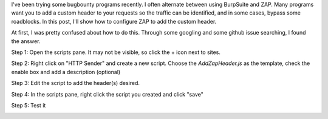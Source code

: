 .. title: Configuring custom headers for OWASP ZAP
.. slug: configuring-custom-headers-for-owasp-zap
.. date: 2022-06-18 08:47:43 UTC-04:00
.. tags: hacking, tutorial
.. category: hacking
.. link:
.. description:
.. type: text

I've been trying some bugbounty programs recently.
I often alternate between using BurpSuite and ZAP.
Many programs want you to add a custom header to your requests so the traffic can be identified, and in some cases, bypass some roadblocks.
In this post, I'll show how to configure ZAP to add the custom header.

.. image:: /images/zap-header/teaser.png


.. TEASER_END


At first, I was pretty confused about how to do this.
Through some googling and some github issue searching, I found the answer.

Step 1: Open the scripts pane. It may not be visible, so click the + icon next to sites.

.. image:: /images/zap-header/scripts_pane_hidden.png

Step 2: Right click on "HTTP Sender" and create a new script. Choose the `AddZapHeader.js` as the template, check the enable box and add a description (optional)

.. image:: /images/zap-header/scripts_new.png

Step 3: Edit the script to add the header(s) desired.

.. image:: /images/zap-header/scripts_modify.png

Step 4: In the scripts pane, right click the script you created and click "save"

Step 5: Test it

.. image:: /images/zap-header/scripts_test.png
